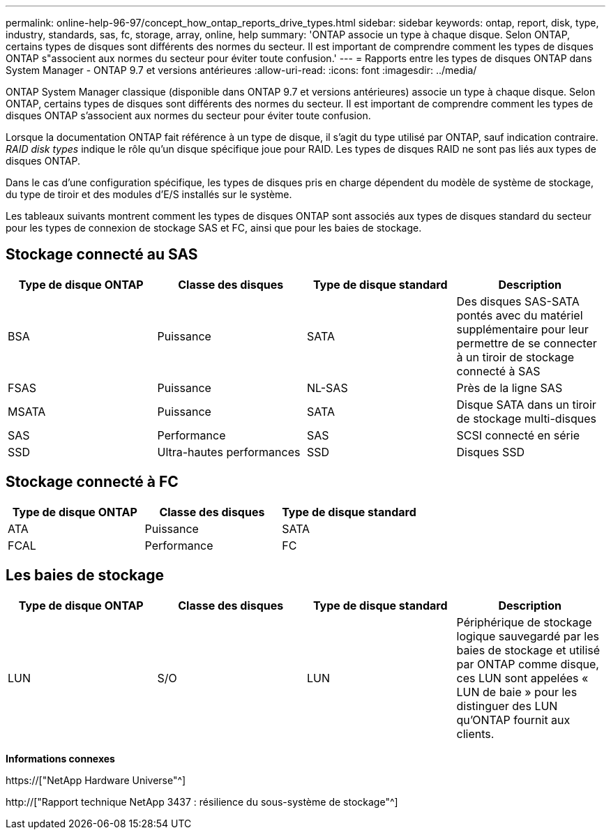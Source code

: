 ---
permalink: online-help-96-97/concept_how_ontap_reports_drive_types.html 
sidebar: sidebar 
keywords: ontap, report, disk, type, industry, standards, sas, fc, storage, array, online, help 
summary: 'ONTAP associe un type à chaque disque. Selon ONTAP, certains types de disques sont différents des normes du secteur. Il est important de comprendre comment les types de disques ONTAP s"associent aux normes du secteur pour éviter toute confusion.' 
---
= Rapports entre les types de disques ONTAP dans System Manager - ONTAP 9.7 et versions antérieures
:allow-uri-read: 
:icons: font
:imagesdir: ../media/


[role="lead"]
ONTAP System Manager classique (disponible dans ONTAP 9.7 et versions antérieures) associe un type à chaque disque. Selon ONTAP, certains types de disques sont différents des normes du secteur. Il est important de comprendre comment les types de disques ONTAP s'associent aux normes du secteur pour éviter toute confusion.

Lorsque la documentation ONTAP fait référence à un type de disque, il s'agit du type utilisé par ONTAP, sauf indication contraire. _RAID disk types_ indique le rôle qu'un disque spécifique joue pour RAID. Les types de disques RAID ne sont pas liés aux types de disques ONTAP.

Dans le cas d'une configuration spécifique, les types de disques pris en charge dépendent du modèle de système de stockage, du type de tiroir et des modules d'E/S installés sur le système.

Les tableaux suivants montrent comment les types de disques ONTAP sont associés aux types de disques standard du secteur pour les types de connexion de stockage SAS et FC, ainsi que pour les baies de stockage.



== Stockage connecté au SAS

|===
| Type de disque ONTAP | Classe des disques | Type de disque standard | Description 


 a| 
BSA
 a| 
Puissance
 a| 
SATA
 a| 
Des disques SAS-SATA pontés avec du matériel supplémentaire pour leur permettre de se connecter à un tiroir de stockage connecté à SAS



 a| 
FSAS
 a| 
Puissance
 a| 
NL-SAS
 a| 
Près de la ligne SAS



 a| 
MSATA
 a| 
Puissance
 a| 
SATA
 a| 
Disque SATA dans un tiroir de stockage multi-disques



 a| 
SAS
 a| 
Performance
 a| 
SAS
 a| 
SCSI connecté en série



 a| 
SSD
 a| 
Ultra-hautes performances
 a| 
SSD
 a| 
Disques SSD

|===


== Stockage connecté à FC

|===
| Type de disque ONTAP | Classe des disques | Type de disque standard 


 a| 
ATA
 a| 
Puissance
 a| 
SATA



 a| 
FCAL
 a| 
Performance
 a| 
FC

|===


== Les baies de stockage

|===
| Type de disque ONTAP | Classe des disques | Type de disque standard | Description 


 a| 
LUN
 a| 
S/O
 a| 
LUN
 a| 
Périphérique de stockage logique sauvegardé par les baies de stockage et utilisé par ONTAP comme disque, ces LUN sont appelées « LUN de baie » pour les distinguer des LUN qu'ONTAP fournit aux clients.

|===
*Informations connexes*

https://["NetApp Hardware Universe"^]

http://["Rapport technique NetApp 3437 : résilience du sous-système de stockage"^]
